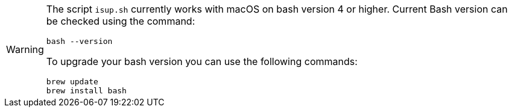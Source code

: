 [WARNING]
====
The script `isup.sh` currently works with macOS on bash version 4 or higher. Current Bash version can be checked using the command:

[source,shell]
----
bash --version
----

To upgrade your bash version you can use the following commands:
[source,shell]
----
brew update
brew install bash
----
====
